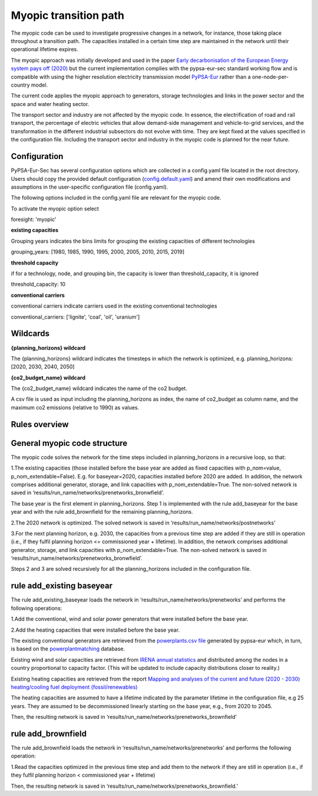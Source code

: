 .. _myopic:

##########################################
Myopic transition path
##########################################

The myopic code can be used to investigate progressive changes in a network, for instance, those taking place throughout a transition path. The capacities installed in a certain time step are maintained in the network until their operational lifetime expires. 

The myopic approach was initially developed and used in the paper `Early decarbonisation of the European Energy system pays off (2020) <https://arxiv.org/abs/2004.11009>`__ but the current implementation complies with the pypsa-eur-sec standard working flow and is compatible with using the higher resolution electricity transmission model `PyPSA-Eur <https://github.com/PyPSA/pypsa-eur>`__ rather than a one-node-per-country model.

The current code applies the myopic approach to generators, storage technologies and links in the power sector and the space and water heating sector. 

The transport sector and industry are not affected by the myopic code. In essence, the electrification of road and rail transport, the percentage of electric vehicles that allow demand-side management and vehicle-to-grid services, and the transformation in the different industrial subsectors do not evolve with time. They are kept fixed at the values specified in the configuration file. Including the transport sector and industry in the myopic code is planned for the near future. 



Configuration
=================

PyPSA-Eur-Sec has several configuration options which are collected in a config.yaml file located in the root directory. Users should copy the provided default configuration (`config.default.yaml <https://github.com/martavp/pypsa-eur-sec/blob/master/config.default.yaml>`__) and amend their own modifications and assumptions in the user-specific configuration file (config.yaml). 

The following options included in the config.yaml file  are relevant for the myopic code.

To activate the myopic option select

foresight: 'myopic' 



**existing capacities**

Grouping years indicates the bins limits for grouping the existing capacities of different technologies

grouping_years: [1980, 1985, 1990, 1995, 2000, 2005, 2010, 2015, 2019]




**threshold capacity**

if for a technology, node, and grouping bin, the capacity is lower than threshold_capacity, it is ignored 

threshold_capacity: 10




**conventional carriers**

conventional carriers indicate carriers used in the existing conventional technologies

conventional_carriers: ['lignite', 'coal', 'oil', 'uranium']



Wildcards
==============================

**{planning_horizons} wildcard**

The {planning_horizons} wildcard indicates the timesteps in which the network is optimized, e.g. planning_horizons: [2020, 2030, 2040, 2050]



**{co2_budget_name} wildcard**

The {co2_budget_name} wildcard indicates the name of the co2 budget. 

A csv file is used as input including the planning_horizons as index, the name of co2_budget as column name, and the maximum co2 emissions (relative to 1990) as values.

Rules overview
=================

General myopic code structure
===============================

The myopic code solves the network for the time steps included in planning_horizons in a recursive loop, so that:

1.The existing capacities (those installed before the base year are added as fixed capacities with p_nom=value, p_nom_extendable=False). E.g. for baseyear=2020, capacities installed before 2020 are added. In addition, the network comprises additional generator, storage, and link capacities with p_nom_extendable=True. The non-solved network is saved in ‘results/run_name/networks/prenetworks_bronwfield’.

The base year is the first element in planning_horizons. Step 1 is implemented with the rule add_baseyear for the base year and with the rule add_brownfield for the remaining planning_horizons.

2.The 2020 network is optimized. The solved network is saved in ‘results/run_name/networks/postnetworks’

3.For the next planning horizon, e.g. 2030, the capacities from a previous time step are added if they are still in operation (i.e., if they fulfil planning horizon <= commissioned year + lifetime). In addition, the network comprises additional generator, storage, and link capacities with p_nom_extendable=True. The non-solved network is saved in ‘results/run_name/networks/prenetworks_bronwfield’.

Steps 2 and 3 are solved recursively for all the planning_horizons included in the configuration file.


rule add_existing baseyear
=======================

The rule add_existing_baseyear loads the network in ‘results/run_name/networks/prenetworks’ and performs the following operations:

1.Add the conventional, wind and solar power generators that were installed before the base year.

2.Add the heating capacities that were installed before the base year. 

The existing conventional generators are retrieved from the `powerplants.csv file <https://pypsa-eur.readthedocs.io/en/latest/preparation/build_powerplants.html?highlight=powerplants>`__ generated by pypsa-eur which, in turn, is based on the `powerplantmatching <https://github.com/FRESNA/powerplantmatching>`__ database.

Existing wind and solar capacities are retrieved from `IRENA annual statistics <https://www.irena.org/Statistics/Download-Data>`__ and distributed among the nodes in a country proportional to capacity factor. (This will be updated to include capacity distributions closer to reality.)

Existing heating capacities are retrieved from the report `Mapping and analyses of the current and future (2020 - 2030) heating/cooling fuel deployment (fossil/renewables) 
<https://ec.europa.eu/energy/studies/mapping-and-analyses-current-and-future-2020-2030-heatingcooling-fuel-deployment_en?redir=1>`__

The heating capacities are assumed to have a lifetime indicated by the parameter lifetime in the configuration file, e.g 25 years. They are assumed to be decommissioned linearly starting on the base year, e.g., from 2020 to 2045.

Then, the resulting network is saved in ‘results/run_name/networks/prenetworks_brownfield’ 

rule add_brownfield
================

The rule add_brownfield loads the network in ‘results/run_name/networks/prenetworks’ and performs the following operation:

1.Read the capacities optimized in the previous time step and add them to the network if they are still in operation (i.e., if they fulfil planning horizon < commissioned year + lifetime)

Then, the resulting network is saved in ‘results/run_name/networks/prenetworks_brownfield.’ 

